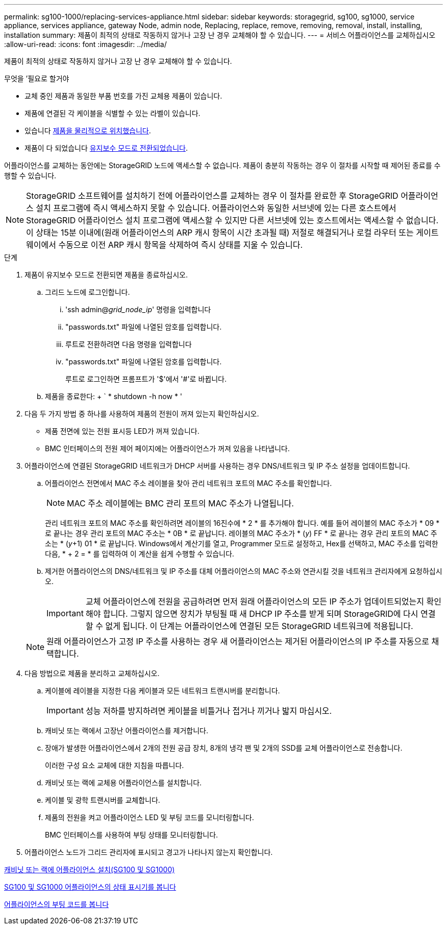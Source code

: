 ---
permalink: sg100-1000/replacing-services-appliance.html 
sidebar: sidebar 
keywords: storagegrid, sg100, sg1000, service appliance, services appliance, gateway Node, admin node, Replacing, replace, remove, removing, removal, install, installing, installation 
summary: 제품이 최적의 상태로 작동하지 않거나 고장 난 경우 교체해야 할 수 있습니다. 
---
= 서비스 어플라이언스를 교체하십시오
:allow-uri-read: 
:icons: font
:imagesdir: ../media/


[role="lead"]
제품이 최적의 상태로 작동하지 않거나 고장 난 경우 교체해야 할 수 있습니다.

.무엇을 &#8217;필요로 할거야
* 교체 중인 제품과 동일한 부품 번호를 가진 교체용 제품이 있습니다.
* 제품에 연결된 각 케이블을 식별할 수 있는 라벨이 있습니다.
* 있습니다 xref:locating-controller-in-data-center.adoc[제품을 물리적으로 위치했습니다].
* 제품이 다 되었습니다 xref:placing-appliance-into-maintenance-mode.adoc[유지보수 모드로 전환되었습니다].


어플라이언스를 교체하는 동안에는 StorageGRID 노드에 액세스할 수 없습니다. 제품이 충분히 작동하는 경우 이 절차를 시작할 때 제어된 종료를 수행할 수 있습니다.


NOTE: StorageGRID 소프트웨어를 설치하기 전에 어플라이언스를 교체하는 경우 이 절차를 완료한 후 StorageGRID 어플라이언스 설치 프로그램에 즉시 액세스하지 못할 수 있습니다. 어플라이언스와 동일한 서브넷에 있는 다른 호스트에서 StorageGRID 어플라이언스 설치 프로그램에 액세스할 수 있지만 다른 서브넷에 있는 호스트에서는 액세스할 수 없습니다. 이 상태는 15분 이내에(원래 어플라이언스의 ARP 캐시 항목이 시간 초과될 때) 저절로 해결되거나 로컬 라우터 또는 게이트웨이에서 수동으로 이전 ARP 캐시 항목을 삭제하여 즉시 상태를 지울 수 있습니다.

.단계
. 제품이 유지보수 모드로 전환되면 제품을 종료하십시오.
+
.. 그리드 노드에 로그인합니다.
+
... 'ssh admin@_grid_node_ip_' 명령을 입력합니다
... "passwords.txt" 파일에 나열된 암호를 입력합니다.
... 루트로 전환하려면 다음 명령을 입력합니다
... "passwords.txt" 파일에 나열된 암호를 입력합니다.
+
루트로 로그인하면 프롬프트가 '$'에서 '#'로 바뀝니다.



.. 제품을 종료한다: + ` * shutdown -h now * '


. 다음 두 가지 방법 중 하나를 사용하여 제품의 전원이 꺼져 있는지 확인하십시오.
+
** 제품 전면에 있는 전원 표시등 LED가 꺼져 있습니다.
** BMC 인터페이스의 전원 제어 페이지에는 어플라이언스가 꺼져 있음을 나타냅니다.


. 어플라이언스에 연결된 StorageGRID 네트워크가 DHCP 서버를 사용하는 경우 DNS/네트워크 및 IP 주소 설정을 업데이트합니다.
+
.. 어플라이언스 전면에서 MAC 주소 레이블을 찾아 관리 네트워크 포트의 MAC 주소를 확인합니다.
+

NOTE: MAC 주소 레이블에는 BMC 관리 포트의 MAC 주소가 나열됩니다.

+
관리 네트워크 포트의 MAC 주소를 확인하려면 레이블의 16진수에 * 2 * 를 추가해야 합니다. 예를 들어 레이블의 MAC 주소가 * 09 * 로 끝나는 경우 관리 포트의 MAC 주소는 * 0B * 로 끝납니다. 레이블의 MAC 주소가 * (_y_) FF * 로 끝나는 경우 관리 포트의 MAC 주소는 * (_y_+1) 01 * 로 끝납니다. Windows에서 계산기를 열고, Programmer 모드로 설정하고, Hex를 선택하고, MAC 주소를 입력한 다음, * + 2 = * 를 입력하여 이 계산을 쉽게 수행할 수 있습니다.

.. 제거한 어플라이언스의 DNS/네트워크 및 IP 주소를 대체 어플라이언스의 MAC 주소와 연관시킬 것을 네트워크 관리자에게 요청하십시오.
+

IMPORTANT: 교체 어플라이언스에 전원을 공급하려면 먼저 원래 어플라이언스의 모든 IP 주소가 업데이트되었는지 확인해야 합니다. 그렇지 않으면 장치가 부팅될 때 새 DHCP IP 주소를 받게 되며 StorageGRID에 다시 연결할 수 없게 됩니다. 이 단계는 어플라이언스에 연결된 모든 StorageGRID 네트워크에 적용됩니다.

+

NOTE: 원래 어플라이언스가 고정 IP 주소를 사용하는 경우 새 어플라이언스는 제거된 어플라이언스의 IP 주소를 자동으로 채택합니다.



. 다음 방법으로 제품을 분리하고 교체하십시오.
+
.. 케이블에 레이블을 지정한 다음 케이블과 모든 네트워크 트랜시버를 분리합니다.
+

IMPORTANT: 성능 저하를 방지하려면 케이블을 비틀거나 접거나 끼거나 밟지 마십시오.

.. 캐비닛 또는 랙에서 고장난 어플라이언스를 제거합니다.
.. 장애가 발생한 어플라이언스에서 2개의 전원 공급 장치, 8개의 냉각 팬 및 2개의 SSD를 교체 어플라이언스로 전송합니다.
+
이러한 구성 요소 교체에 대한 지침을 따릅니다.

.. 캐비닛 또는 랙에 교체용 어플라이언스를 설치합니다.
.. 케이블 및 광학 트랜시버를 교체합니다.
.. 제품의 전원을 켜고 어플라이언스 LED 및 부팅 코드를 모니터링합니다.
+
BMC 인터페이스를 사용하여 부팅 상태를 모니터링합니다.



. 어플라이언스 노드가 그리드 관리자에 표시되고 경고가 나타나지 않는지 확인합니다.


xref:installing-appliance-in-cabinet-or-rack-sg100-and-sg1000.adoc[캐비닛 또는 랙에 어플라이언스 설치(SG100 및 SG1000)]

xref:viewing-status-indicators-on-sg100-and-sg1000-appliances.adoc[SG100 및 SG1000 어플라이언스의 상태 표시기를 봅니다]

xref:viewing-boot-up-codes-for-appliance-sg100-and-sg1000.adoc[어플라이언스의 부팅 코드를 봅니다]
